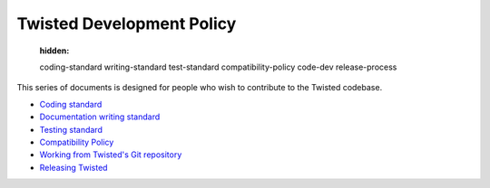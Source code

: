 

Twisted Development Policy
==========================

   :hidden:

   coding-standard
   writing-standard
   test-standard
   compatibility-policy
   code-dev
   release-process

This series of documents is designed for people who wish to contribute to the Twisted codebase.

- `Coding standard <{filename}coding-standard.rst>`_
- `Documentation writing standard <{filename}writing-standard.rst>`_
- `Testing standard <{filename}test-standard.rst>`_
- `Compatibility Policy <{filename}compatibility-policy.rst>`_
- `Working from Twisted's Git repository <{filename}code-dev.rst>`_
- `Releasing Twisted <{filename}release-process.rst>`_

.. contents:: Table Of Contents
